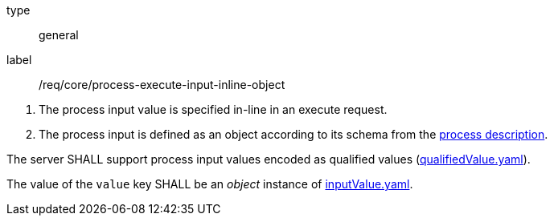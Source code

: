 [[req_core_process-execute-input-inline-object]]
[requirement]
====
[%metadata]
type:: general
label:: /req/core/process-execute-input-inline-object
[.component,class=conditions]
--
. The process input value is specified in-line in an execute request.
. The process input is defined as an object according to its schema from the <<sc_process_description,process description>>.
--

[.component,class=part]
--
The server SHALL support process input values encoded as qualified values (https://raw.githubusercontent.com/opengeospatial/ogcapi-processes/master/core/openapi/schemas/qualifiedValue.yaml[qualifiedValue.yaml]).
--

[.component,class=part]
--
The value of the `value` key SHALL be an _object_ instance of <<input-value-schema,inputValue.yaml>>.
--
====
